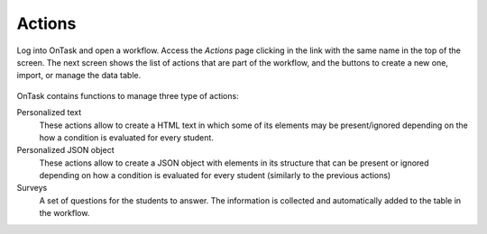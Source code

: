 .. _tut_actions:

Actions
=======

Log into OnTask and open a workflow. Access the *Actions* page clicking in the link with the same name in the top of the screen. The next screen shows the list of actions that are part of the workflow, and the buttons to create a new one, import, or manage the data table.

.. figure:: /scaptures/tutorial_action_index.png
   :align: center

OnTask contains functions to manage three type of actions:

Personalized text
  These actions allow to create a HTML text in which some of its elements may be present/ignored depending on the how a condition is evaluated for every student.

Personalized JSON object
  These actions allow to create a JSON object with elements in its structure that can be present or ignored depending on how a condition is evaluated for every student (similarly to the previous actions)

Surveys
  A set of questions for the students to answer. The information is collected and automatically added to the table in the workflow.

